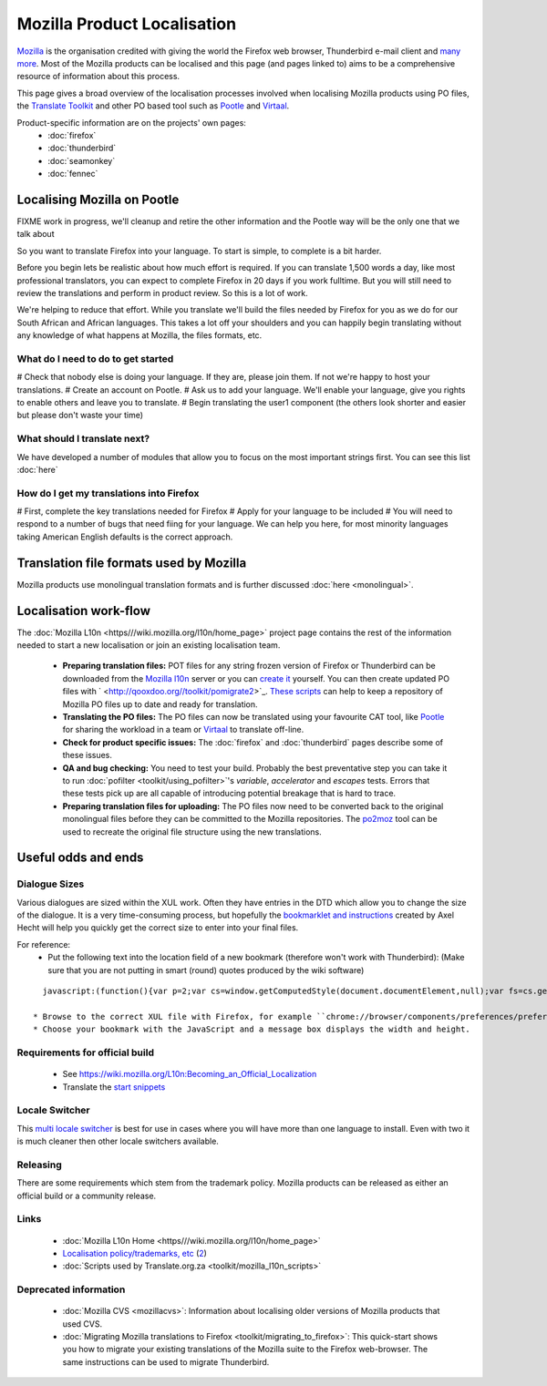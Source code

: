 
.. _../pages/guide/mozilla#mozilla_product_localisation:

Mozilla Product Localisation
****************************

`Mozilla <http://www.mozilla.org>`_ is the organisation credited with giving the world the Firefox web browser, Thunderbird e-mail client and `many more <http://www.mozilla.org/projects>`_. Most of the Mozilla products can be localised and this page (and pages linked to) aims to be a comprehensive resource of information about this process.

This page gives a broad overview of the localisation processes involved when localising Mozilla products using PO files, the `Translate Toolkit <http://qooxdoo.org//toolkit/index>`_ and other PO based tool such as `Pootle <http://qooxdoo.org//pootle/index>`_ and `Virtaal <http://qooxdoo.org//virtaal/index>`_.

Product-specific information are on the projects' own pages:
  * :doc:`firefox`
  * :doc:`thunderbird`
  * :doc:`seamonkey`
  * :doc:`fennec`

.. _../pages/guide/mozilla#localising_mozilla_on_pootle:

Localising Mozilla on Pootle
============================

FIXME work in progress, we'll cleanup and retire the other information and the Pootle way will be the only one that we talk about

So you want to translate Firefox into your language.  To start is simple, to complete is a bit harder.

Before you begin lets be realistic about how much effort is required.  If you can translate 1,500 words a day, like most professional translators, you can expect to complete Firefox in 20 days if you work fulltime.  But you will still need to review the translations and perform in product review.  So this is a lot of work.

We're helping to reduce that effort.  While you translate we'll build the files needed by Firefox for you as we do for our South African and African languages.  This takes a lot off your shoulders and you can happily begin translating without any knowledge of what happens at Mozilla, the files formats, etc.

.. _../pages/guide/mozilla#what_do_i_need_to_do_to_get_started:

What do I need to do to get started
-----------------------------------

# Check that nobody else is doing your language.  If they are, please join them.  If not we're happy to host your translations.
# Create an account on Pootle.
# Ask us to add your language.  We'll enable your language, give you rights to enable others and leave you to translate.
# Begin translating the user1 component (the others look shorter and easier but please don't waste your time)

.. _../pages/guide/mozilla#what_should_i_translate_next:

What should I translate next?
-----------------------------

We have developed a number of modules that allow you to focus on the most important strings first.  You can see this list :doc:`here`

.. _../pages/guide/mozilla#how_do_i_get_my_translations_into_firefox:

How do I get my translations into Firefox
-----------------------------------------

# First, complete the key translations needed for Firefox
# Apply for your language to be included
# You will need to respond to a number of bugs that need fiing for your language.  We can help you here, for most minority languages taking American English defaults is the correct approach.

.. _../pages/guide/mozilla#translation_file_formats_used_by_mozilla:

Translation file formats used by Mozilla
========================================
Mozilla products use monolingual translation formats and is further discussed :doc:`here <monolingual>`.

.. _../pages/guide/mozilla#localisation_work-flow:

Localisation work-flow
======================
The :doc:`Mozilla L10n <https///wiki.mozilla.org/l10n/home_page>` project page contains the rest of the information needed to start a new localisation or join an existing localisation team.

  - **Preparing translation files:** POT files for any string frozen version of Firefox or Thunderbird can be downloaded from the `Mozilla l10n <http://l10n.mozilla.org/pootle/pot>`_ server or you can `create it <http://qooxdoo.org//toolkit/creating_mozilla_pot_files>`_ yourself. You can then create updated PO files with ` <http://qooxdoo.org//toolkit/pomigrate2>`_. `These scripts <http://qooxdoo.org//toolkit/mozilla_l10n_scripts>`_ can help to keep a repository of Mozilla PO files up to date and ready for translation.
  - **Translating the PO files:** The PO files can now be translated using your favourite CAT tool, like `Pootle <http://qooxdoo.org//pootle/index>`_ for sharing the workload in a team or `Virtaal <http://qooxdoo.org//virtaal/index>`_ to translate off-line.
  - **Check for product specific issues:** The :doc:`firefox` and :doc:`thunderbird` pages describe some of these issues.
  - **QA and bug checking:** You need to test your build.  Probably the best preventative step you can take it to run :doc:`pofilter <toolkit/using_pofilter>`'s *variable*, *accelerator* and *escapes* tests.  Errors that these tests pick up are all capable of introducing potential breakage that is hard to trace.
  - **Preparing translation files for uploading:** The PO files now need to be converted back to the original monolingual files before they can be committed to the Mozilla repositories. The `po2moz <http://qooxdoo.org//toolkit/po2moz>`_ tool can be used to recreate the original file structure using the new translations.

.. _../pages/guide/mozilla#useful_odds_and_ends:

Useful odds and ends
====================

.. _../pages/guide/mozilla#dialogue_sizes:

Dialogue Sizes
--------------
Various dialogues are sized within the XUL work.  Often they have entries in the DTD which allow you to change the size of the dialogue.  It is a very time-consuming process, but hopefully the `bookmarklet and instructions <http://www.axel-hecht.de/blog/archives/000233.html>`_ created by Axel Hecht will help you quickly get the correct size to enter into your final files.

For reference:
  * Put the following text into the location field of a new bookmark (therefore won't work with Thunderbird): (Make sure that you are not putting in smart (round) quotes produced by the wiki software)

::

    javascript:(function(){var p=2;var cs=window.getComputedStyle(document.documentElement,null);var fs=cs.getPropertyCSSValue('font-size').getFloatValue(5);var w=cs.getPropertyCSSValue('width').getFloatValue(5);var h=cs.getPropertyCSSValue('height').getFloatValue(5);prompt('Dialog size:', 'width: '+Math.ceil(w/fs*p)/p+'; height: '+Math.ceil(h/fs*p)/p+';');})();

  * Browse to the correct XUL file with Firefox, for example ``chrome://browser/components/preferences/preferences.xul``.
  * Choose your bookmark with the JavaScript and a message box displays the width and height.

.. _../pages/guide/mozilla#requirements_for_official_build:

Requirements for official build
-------------------------------

  * See https://wiki.mozilla.org/L10n:Becoming_an_Official_Localization
  * Translate the `start snippets <http://www.mozilla.org/start-snippets/>`_

.. _../pages/guide/mozilla#locale_switcher:

Locale Switcher
---------------
This `multi locale switcher <http://www.saintpatrickdc.org/bsmedberg/locale-switcher/>`_ is best for use in cases where you will have more than one language to install. Even with two it is much cleaner then other locale switchers available.

.. _../pages/guide/mozilla#releasing:

Releasing
---------
There are some requirements which stem from the trademark policy. Mozilla products can be released as either an official build or a community release.

.. _../pages/guide/mozilla#links:

Links
-----
  * :doc:`Mozilla L10n Home <https///wiki.mozilla.org/l10n/home_page>`
  * `Localisation policy/trademarks, etc <http://www.mozilla.org/foundation/trademarks/l10n-policy.html>`_ (`2 <http://www.mozilla.org/foundation/licensing.html>`_)
  * :doc:`Scripts used by Translate.org.za <toolkit/mozilla_l10n_scripts>`

.. _../pages/guide/mozilla#deprecated_information:

Deprecated information
----------------------
  * :doc:`Mozilla CVS <mozillacvs>`: Information about localising older versions of Mozilla products that used CVS.
  * :doc:`Migrating Mozilla translations to Firefox <toolkit/migrating_to_firefox>`: This quick-start shows you how to migrate your existing translations of the Mozilla suite to the Firefox web-browser. The same instructions can be used to migrate Thunderbird.

